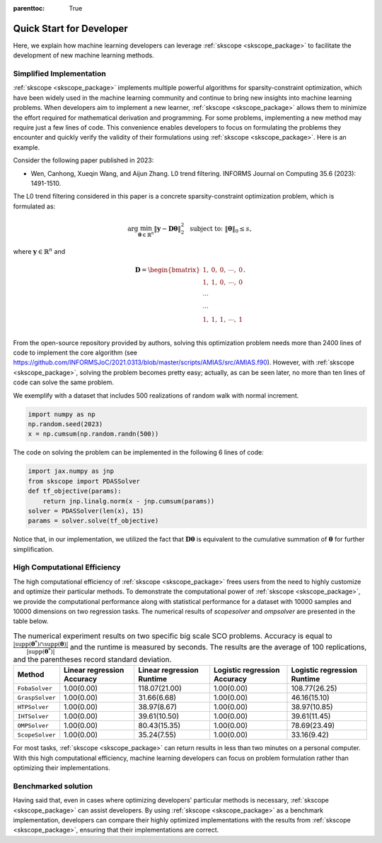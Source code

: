:parenttoc: True

Quick Start for Developer
============================

Here, we explain how machine learning developers can leverage :ref:`skscope <skscope_package>` to facilitate the development of new machine learning methods.

Simplified Implementation 
---------------------------------

:ref:`skscope <skscope_package>` implements multiple powerful algorithms for sparsity-constraint optimization, which have been widely used in the machine learning community and continue to bring new insights into machine learning problems. When developers aim to implement a new learner, :ref:`skscope <skscope_package>` allows them to minimize the effort required for mathematical derivation and programming. For some problems, implementing a new method may require just a few lines of code. This convenience enables developers to focus on formulating the problems they encounter and quickly verify the validity of their formulations using :ref:`skscope <skscope_package>`. Here is an example.

Consider the following paper published in 2023:

- Wen, Canhong, Xueqin Wang, and Aijun Zhang. L0 trend filtering. INFORMS Journal on Computing 35.6 (2023): 1491-1510.

The L0 trend filtering considered in this paper is a concrete sparsity-constraint optimization problem, which is formulated as:

.. math::

   \arg\min_{\boldsymbol{\theta} \in \mathbb{R}^n} \| \mathbf{y} - \mathbf{D}\boldsymbol{\theta} \|_2^2 \; \textup{ subject to: } \| \boldsymbol{\theta} \|_0 \leq s,

where :math:`\mathbf{y} \in \mathbb{R}^n` and 

.. math::

   \mathbf{D} = 
   \begin{bmatrix}
       1,& 0,& 0,& \cdots, &0 \\
       1,& 1,& 0,& \cdots, &0 \\
       \cdots \\
       \cdots \\
       1,& 1,& 1,& \cdots, &1 \\
   \end{bmatrix}.

From the open-source repository provided by authors, solving this optimization problem needs more than 2400 lines of code to implement the core algorithm (see `https://github.com/INFORMSJoC/2021.0313/blob/master/scripts/AMIAS/src/AMIAS.f90 <https://github.com/INFORMSJoC/2021.0313/blob/master/scripts/AMIAS/src/AMIAS.f90>`_). However, with :ref:`skscope <skscope_package>`, solving the problem becomes pretty easy; actually, as can be seen later, no more than ten lines of code can solve the same problem.

We exemplify with a dataset that includes 500 realizations of random walk with normal increment.

.. code-block:: python

   import numpy as np
   np.random.seed(2023)
   x = np.cumsum(np.random.randn(500))

The code on solving the problem can be implemented in the following 6 lines of code:

.. code-block:: python

   import jax.numpy as jnp
   from skscope import PDASSolver
   def tf_objective(params):
       return jnp.linalg.norm(x - jnp.cumsum(params))
   solver = PDASSolver(len(x), 15)
   params = solver.solve(tf_objective)

Notice that, in our implementation, we utilized the fact that :math:`\mathbf{D}\boldsymbol{\theta}` is equivalent to the cumulative summation of :math:`\boldsymbol{\theta}` for further simplification.



High Computational Efficiency
---------------------------------

The high computational efficiency of :ref:`skscope <skscope_package>` frees users from the need to highly customize and optimize their particular methods. To demonstrate the computational power of :ref:`skscope <skscope_package>`, we provide the computational performance along with statistical performance for a dataset with 10000 samples and 10000 dimensions on two regression tasks. The numerical results of `scopesolver` and `ompsolver` are presented in the table below. 

.. list-table:: The numerical experiment results on two specific big scale SCO problems. Accuracy is equal to :math:`\frac{|\operatorname{supp}(\boldsymbol{\theta}^*) \cap \operatorname{supp}(\boldsymbol{\theta})|}{|\operatorname{supp}(\boldsymbol{\theta}^*)|}` and the runtime is measured by seconds. The results are the average of 100 replications, and the parentheses record standard deviation.
   :name: big-scale-benchmark
   :widths: auto
   :header-rows: 1

   * - **Method**
     - **Linear regression Accuracy**
     - **Linear regression Runtime**
     - **Logistic regression Accuracy**
     - **Logistic regression Runtime**
   * - ``FobaSolver``
     - 1.00(0.00)
     - 118.07(21.00)
     - 1.00(0.00)
     - 108.77(26.25)
   * - ``GraspSolver``
     - 1.00(0.00)
     - 31.66(6.68)
     - 1.00(0.00)
     - 46.16(15.10)
   * - ``HTPSolver``
     - 1.00(0.00)
     - 38.97(8.67)
     - 1.00(0.00)
     - 38.97(10.85)
   * - ``IHTSolver``
     - 1.00(0.00)
     - 39.61(10.50)
     - 1.00(0.00)
     - 39.61(11.45)
   * - ``OMPSolver``
     - 1.00(0.00)
     - 80.43(15.35)
     - 1.00(0.00)
     - 78.69(23.49)
   * - ``ScopeSolver``
     - 1.00(0.00)
     - 35.24(7.55)
     - 1.00(0.00)
     - 33.16(9.42)








For most tasks, :ref:`skscope <skscope_package>` can return results in less than two minutes on a personal computer. With this high computational efficiency, machine learning developers can focus on problem formulation rather than optimizing their implementations.


Benchmarked solution
---------------------------------

Having said that, even in cases where optimizing developers' particular methods is necessary, :ref:`skscope <skscope_package>` can assist developers. By using :ref:`skscope <skscope_package>` as a benchmark implementation, developers can compare their highly optimized implementations with the results from :ref:`skscope <skscope_package>`, ensuring that their implementations are correct.


